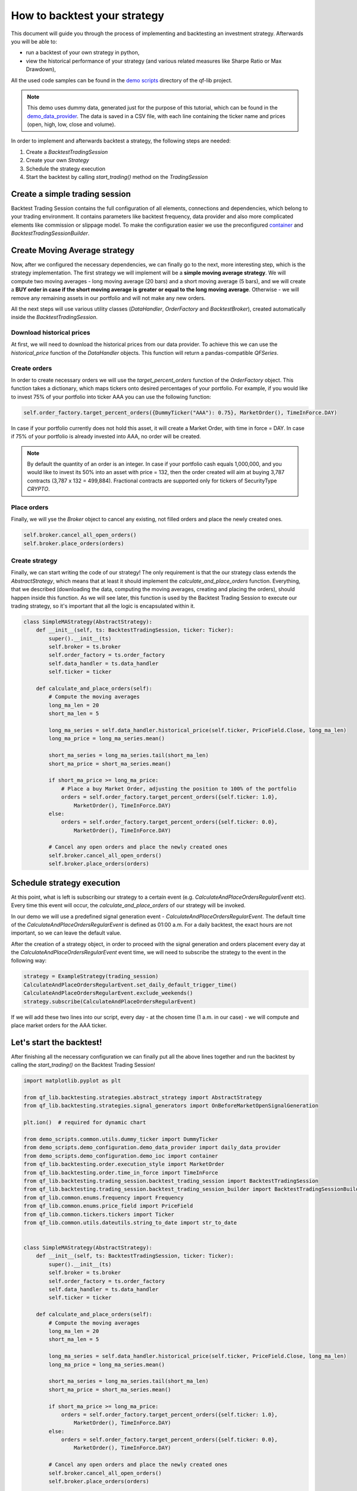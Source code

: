 ###########################################
How to backtest your strategy
###########################################

This document will guide you through the process of implementing and backtesting an investment strategy. Afterwards you will be able to:

* run a backtest of your own strategy in python,
* view the historical performance of your strategy (and various related measures like Sharpe Ratio or Max Drawdown),

All the used code samples can be found in the `demo scripts`_ directory of the qf-lib project.

.. _demo scripts: https://github.com/quarkfin/qf-lib/tree/master/demo_scripts


.. note::
    This demo uses dummy data, generated just for the purpose of this tutorial, which can be found in the
    `demo_data_provider`_.  The data is saved in a CSV file, with each line containing the ticker name and prices
    (open, high, low, close and volume).

    .. _demo_data_provider: https://github.com/quarkfin/qf-lib/blob/master/demo_scripts/demo_configuration/demo_data_provider.py

In order to implement and afterwards backtest a strategy, the following steps are needed:

1. Create a `BacktestTradingSession`
2. Create your own `Strategy`
3. Schedule the strategy execution
4. Start the backtest by calling `start_trading()` method on the `TradingSession`

**********************************
Create a simple trading session
**********************************

Backtest Trading Session contains the full configuration of all elements, connections and dependencies, which belong to your
trading environment. It contains parameters like backtest frequency, data provider and also more complicated elements like
commission or slippage model. To make the configuration easier we use the preconfigured `container`_ and `BacktestTradingSessionBuilder`.

.. code-block::
    :caption: Backtest a daily strategy for ticker AAA between 01/01/2010 and 01/03/2015

    def main():
        ticker = DummyTicker("AAA")
        start_date = str_to_date("2010-01-01")
        end_date = str_to_date("2015-03-01")

        session_builder = container.resolve(BacktestTradingSessionBuilder)
        session_builder.set_frequency(Frequency.DAILY)
        session_builder.set_data_provider(daily_data_provider)

        ts = session_builder.build(start_date, end_date)

.. code-block::
    :caption: Backtest an intraday strategy for ticker AAA between 01/07/2019 and 08/31/2019

    def main():
        ticker = DummyTicker("AAA")
        start_date = str_to_date("2019-07-01")
        end_date = str_to_date("2019-08-31")

        session_builder = container.resolve(BacktestTradingSessionBuilder)
        session_builder.set_frequency(Frequency.MIN_1)
        session_builder.set_data_provider(intraday_data_provider)
        session_builder.set_market_open_and_close_time(
            {"hour": 0, "minute": 0}, {"hour": 23, "minute": 59})

        ts = session_builder.build(start_date, end_date)

.. _container: https://github.com/quarkfin/qf-lib/blob/master/demo_scripts/demo_configuration/demo_ioc.py


**********************************
Create Moving Average strategy
**********************************

Now, after we configured the necessary dependencies, we can finally go to the next, more interesting step, which is the strategy
implementation. The first strategy we will implement will be a **simple moving average strategy**. We will compute two moving averages -
long moving average (20 bars) and a short moving average (5 bars), and we will create a **BUY order in case if the short moving average
is greater or equal to the long moving average**. Otherwise - we will remove any remaining assets in our portfolio and will not make any new orders.

All the next steps will use various utility classes (`DataHandler`, `OrderFactory` and `BacktestBroker`), created
automatically inside the `BacktestTradingSession`.

Download historical prices
==========================

At first, we will need to download the historical prices from our data provider. To achieve this we can
use the `historical_price` function of the  `DataHandler` objects. This function will return a pandas-compatible `QFSeries`.

.. code-block::
    :caption: Return latest 10 Close prices of AAA

    series = self.data_handler.historical_price(DummyTicker("AAA"), PriceField.Close, 10)


Create orders
===============

In order to create necessary orders we will use the `target_percent_orders` function of the `OrderFactory` object.
This function takes a dictionary, which maps tickers onto desired percentages of your portfolio. For example, if you would like to invest 75% of your portfolio
into ticker AAA you can use the following function:

.. code::

    self.order_factory.target_percent_orders({DummyTicker("AAA"): 0.75}, MarketOrder(), TimeInForce.DAY)

In case if your portfolio currently does not hold this asset, it will create a Market Order, with time in force = DAY.
In case if 75% of your portfolio is already invested into AAA, no order will be created.

.. note::
    By default the quantity of an order is an integer. In case if your portfolio cash equals 1,000,000, and you would like to invest
    its 50% into an asset with price = 132, then the order created will aim at buying 3,787 contracts (3,787 x 132 = 499,884). Fractional
    contracts are supported only for tickers of SecurityType `CRYPTO`.

Place orders
===============

Finally, we will yse the `Broker` object to cancel any existing, not filled orders and place the newly created ones.

.. code-block::

    self.broker.cancel_all_open_orders()
    self.broker.place_orders(orders)


Create strategy
===================

Finally, we can start writing the code of our strategy! The only requirement is that the our strategy class extends the `AbstractStrategy`,
which means that at least it should implement the `calculate_and_place_orders` function. Everything, that we described (downloading the data, computing the moving averages, creating and placing the orders), should happen inside this function. As we will see later, this function
is used by the Backtest Trading Session to execute our trading strategy, so it's important that all the logic is encapsulated within it.

.. code-block::

    class SimpleMAStrategy(AbstractStrategy):
        def __init__(self, ts: BacktestTradingSession, ticker: Ticker):
            super().__init__(ts)
            self.broker = ts.broker
            self.order_factory = ts.order_factory
            self.data_handler = ts.data_handler
            self.ticker = ticker

        def calculate_and_place_orders(self):
            # Compute the moving averages
            long_ma_len = 20
            short_ma_len = 5

            long_ma_series = self.data_handler.historical_price(self.ticker, PriceField.Close, long_ma_len)
            long_ma_price = long_ma_series.mean()

            short_ma_series = long_ma_series.tail(short_ma_len)
            short_ma_price = short_ma_series.mean()

            if short_ma_price >= long_ma_price:
                # Place a buy Market Order, adjusting the position to 100% of the portfolio
                orders = self.order_factory.target_percent_orders({self.ticker: 1.0},
                    MarketOrder(), TimeInForce.DAY)
            else:
                orders = self.order_factory.target_percent_orders({self.ticker: 0.0},
                    MarketOrder(), TimeInForce.DAY)

            # Cancel any open orders and place the newly created ones
            self.broker.cancel_all_open_orders()
            self.broker.place_orders(orders)

**********************************
Schedule strategy execution
**********************************

At this point, what is left is subscribing our strategy to a certain event (e.g. `CalculateAndPlaceOrdersRegularEventt` etc).
Every time this event will occur, the `calculate_and_place_orders` of our strategy will be invoked.

In our demo  we will use a predefined signal generation event  - `CalculateAndPlaceOrdersRegularEvent`. The default time of the
`CalculateAndPlaceOrdersRegularEvent` is defined as 01:00 a.m. For a daily backtest, the exact hours
are not important, so we can leave the default value.

After the creation of a strategy object, in order to proceed with the signal generation and orders placement
every day at the `CalculateAndPlaceOrdersRegularEvent` event time, we will need to subscribe the strategy to the event
in the following way:

.. code::

    strategy = ExampleStrategy(trading_session)
    CalculateAndPlaceOrdersRegularEvent.set_daily_default_trigger_time()
    CalculateAndPlaceOrdersRegularEvent.exclude_weekends()
    strategy.subscribe(CalculateAndPlaceOrdersRegularEvent)

If we will add these two lines into our script, every day - at the chosen time (1 a.m. in our case) - we will compute
and place market orders for the AAA ticker.

**********************************
Let's start the backtest!
**********************************

After finishing all the necessary configuration we can finally put all the above lines together and run the backtest by calling
the `start_trading()` on the Backtest Trading Session!

.. code-block::

    import matplotlib.pyplot as plt

    from qf_lib.backtesting.strategies.abstract_strategy import AbstractStrategy
    from qf_lib.backtesting.strategies.signal_generators import OnBeforeMarketOpenSignalGeneration

    plt.ion()  # required for dynamic chart

    from demo_scripts.common.utils.dummy_ticker import DummyTicker
    from demo_scripts.demo_configuration.demo_data_provider import daily_data_provider
    from demo_scripts.demo_configuration.demo_ioc import container
    from qf_lib.backtesting.order.execution_style import MarketOrder
    from qf_lib.backtesting.order.time_in_force import TimeInForce
    from qf_lib.backtesting.trading_session.backtest_trading_session import BacktestTradingSession
    from qf_lib.backtesting.trading_session.backtest_trading_session_builder import BacktestTradingSessionBuilder
    from qf_lib.common.enums.frequency import Frequency
    from qf_lib.common.enums.price_field import PriceField
    from qf_lib.common.tickers.tickers import Ticker
    from qf_lib.common.utils.dateutils.string_to_date import str_to_date


    class SimpleMAStrategy(AbstractStrategy):
        def __init__(self, ts: BacktestTradingSession, ticker: Ticker):
            super().__init__(ts)
            self.broker = ts.broker
            self.order_factory = ts.order_factory
            self.data_handler = ts.data_handler
            self.ticker = ticker

        def calculate_and_place_orders(self):
            # Compute the moving averages
            long_ma_len = 20
            short_ma_len = 5

            long_ma_series = self.data_handler.historical_price(self.ticker, PriceField.Close, long_ma_len)
            long_ma_price = long_ma_series.mean()

            short_ma_series = long_ma_series.tail(short_ma_len)
            short_ma_price = short_ma_series.mean()

            if short_ma_price >= long_ma_price:
                orders = self.order_factory.target_percent_orders({self.ticker: 1.0},
                    MarketOrder(), TimeInForce.DAY)
            else:
                orders = self.order_factory.target_percent_orders({self.ticker: 0.0},
                    MarketOrder(), TimeInForce.DAY)

            # Cancel any open orders and place the newly created ones
            self.broker.cancel_all_open_orders()
            self.broker.place_orders(orders)


    def main():
        backtest_name = 'Simple MA Strategy Demo'
        start_date = str_to_date("2010-01-01")
        end_date = str_to_date("2015-03-01")
        ticker = DummyTicker("AAA")

        session_builder = container.resolve(BacktestTradingSessionBuilder)
        session_builder.set_frequency(Frequency.DAILY)
        session_builder.set_backtest_name(backtest_name)
        session_builder.set_data_provider(daily_data_provider)

        ts = session_builder.build(start_date, end_date)

        strategy = SimpleMAStrategy(ts, ticker)
        CalculateAndPlaceOrdersRegularEvent.set_daily_default_trigger_time()
        CalculateAndPlaceOrdersRegularEvent.exclude_weekends()
        strategy.subscribe(CalculateAndPlaceOrdersRegularEvent)

        ts.start_trading()

**********************************
I run the backtest. What now?
**********************************

If you used the above linked code, along with all the imports, you should have been able to see a dynamic chart,
presenting the performance of your strategy:

.. image:: images/interactive_chart.png

Additionally, you should be able to see the following output in the console, after your backtest finishes:

.. code::

                             Simple MA Strategy Demo
    Start Date                         2010-01-02
    End Date                           2015-03-01
    Total Return                            20.69 %
    Annualised Return                        3.71 %
    Annualised Volatility                    5.91 %
    Annualised Upside Vol.                   6.04 %
    Annualised Downside Vol.                 5.85 %
    Sharpe Ratio                             0.62
    Omega Ratio                              1.12
    Calmar Ratio                             0.43
    Gain to Pain Ratio                       0.53
    Sorino Ratio                             0.63
    5% CVaR                                 -0.94 %
    Annualised 5% CVaR                     -13.89 %
    Max Drawdown                             8.70 %
    Avg Drawdown                             3.59 %
    Avg Drawdown Duration                   69.85 days
    Best Return                              2.18 %
    Worst Return                            -2.61 %
    Avg Positive Return                      0.47 %
    Avg Negative Return                     -0.43 %
    Skewness                                 0.13
    No. of daily samples                     1885

Probably now you're wondering where to find more details regarding the performance of your strategy. If you didn't change
the `demo_settings.json`, you should be able to find `output/backtesting` directory in the root of your project.
Inside you will find a directory for each backtest you run, with the backtest name and date of its execution.
By default, after the backtest execution you should be able to access the following files:

* Transactions - CSV file containing a list of all fills that were created within your backtests
* Config - YAML file containing all configuration details, which you have added to the backtest trading session
* Portfolio Analysis Sheet  - document with many details related to the performance of assets, number and concertation of assets in the portfolio over time etc.
* Tearsheet - summary of the whole backtest
* Timeseries - timeseries of your portfolio
* Trades Analysis Sheet - trade related details (e.g. number of long / short trades, avergare trade duration, average trade return, best trade return etc)

